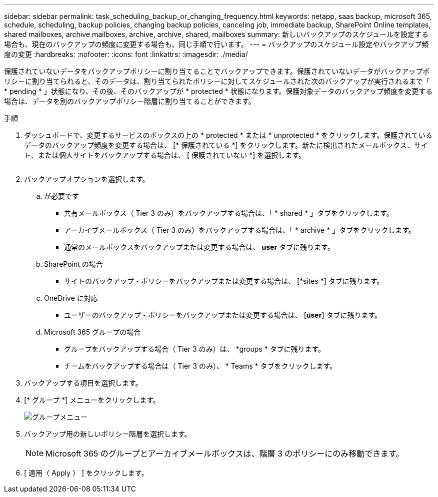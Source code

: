 ---
sidebar: sidebar 
permalink: task_scheduling_backup_or_changing_frequency.html 
keywords: netapp, saas backup, microsoft 365, schedule, scheduling, backup policies, changing backup policies, canceling job, immediate backup, SharePoint Online templates, shared mailboxes, archive mailboxes, archive, archive, shared, mailboxes 
summary: 新しいバックアップのスケジュールを設定する場合も、現在のバックアップの頻度に変更する場合も、同じ手順で行います。 
---
= バックアップのスケジュール設定やバックアップ頻度の変更
:hardbreaks:
:nofooter: 
:icons: font
:linkattrs: 
:imagesdir: ./media/


[role="lead"]
保護されていないデータをバックアップポリシーに割り当てることでバックアップできます。保護されていないデータがバックアップポリシーに割り当てられると、そのデータは、割り当てられたポリシーに対してスケジュールされた次のバックアップが実行されるまで「 * pending * 」状態になり、その後、そのバックアップが * protected * 状態になります。保護対象データのバックアップ頻度を変更する場合は、データを別のバックアップポリシー階層に割り当てることができます。

.手順
. ダッシュボードで、変更するサービスのボックスの上の * protected * または * unprotected * をクリックします。保護されているデータのバックアップ頻度を変更する場合は、 [* 保護されている *] をクリックします。新たに検出されたメールボックス、サイト、または個人サイトをバックアップする場合は、 [ 保護されていない *] を選択します。
+
image:number_protected_unprotected.gif[""]

. バックアップオプションを選択します。
+
.. が必要です
+
*** 共有メールボックス（ Tier 3 のみ）をバックアップする場合は、「 * shared * 」タブをクリックします。
*** アーカイブメールボックス（ Tier 3 のみ）をバックアップする場合は、「 * archive * 」タブをクリックします。
*** 通常のメールボックスをバックアップまたは変更する場合は、 *user* タブに残ります。


.. SharePoint の場合
+
*** サイトのバックアップ・ポリシーをバックアップまたは変更する場合は、 [*sites *] タブに残ります。


.. OneDrive に対応
+
*** ユーザーのバックアップ・ポリシーをバックアップまたは変更する場合は、 [*user*] タブに残ります。


.. Microsoft 365 グループの場合
+
*** グループをバックアップする場合（ Tier 3 のみ）は、 *groups * タブに残ります。
*** チームをバックアップする場合は（ Tier 3 のみ）、 * Teams * タブをクリックします。




. バックアップする項目を選択します。
. [* グループ *] メニューをクリックします。
+
image:groups_menu.gif["グループメニュー"]

. バックアップ用の新しいポリシー階層を選択します。
+

NOTE: Microsoft 365 のグループとアーカイブメールボックスは、階層 3 のポリシーにのみ移動できます。

. [ 適用（ Apply ） ] をクリックします。

